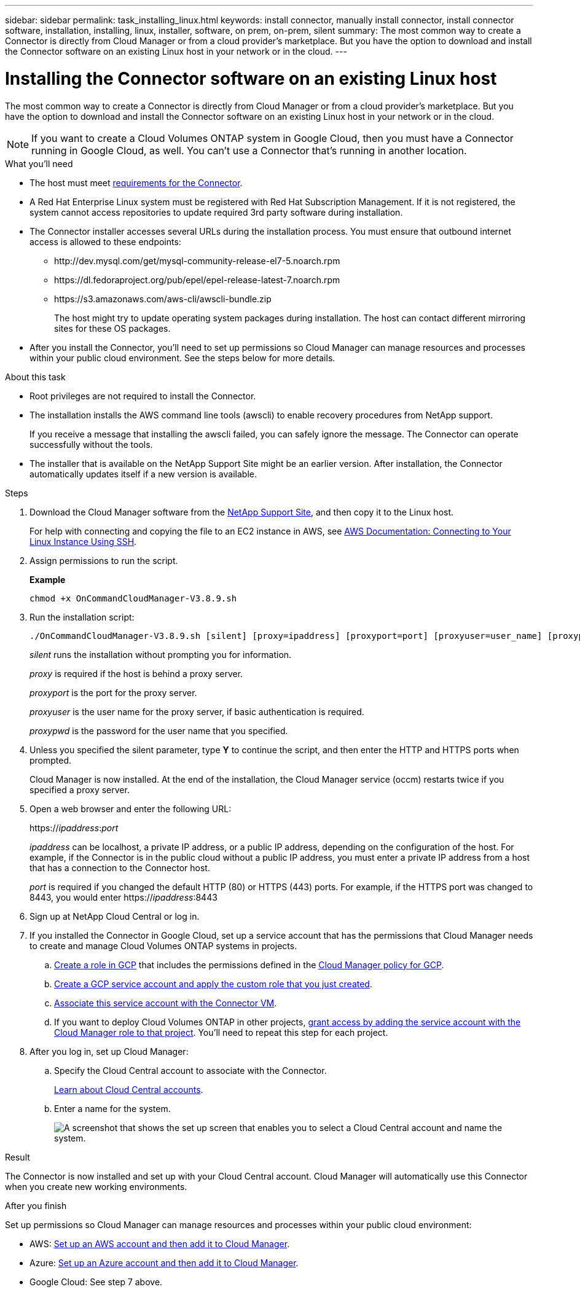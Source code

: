 ---
sidebar: sidebar
permalink: task_installing_linux.html
keywords: install connector, manually install connector, install connector software, installation, installing, linux, installer, software, on prem, on-prem, silent
summary: The most common way to create a Connector is directly from Cloud Manager or from a cloud provider's marketplace. But you have the option to download and install the Connector software on an existing Linux host in your network or in the cloud.
---

= Installing the Connector software on an existing Linux host
:hardbreaks:
:nofooter:
:icons: font
:linkattrs:
:imagesdir: ./media/

[.lead]
The most common way to create a Connector is directly from Cloud Manager or from a cloud provider's marketplace. But you have the option to download and install the Connector software on an existing Linux host in your network or in the cloud.

NOTE: If you want to create a Cloud Volumes ONTAP system in Google Cloud, then you must have a Connector running in Google Cloud, as well. You can't use a Connector that's running in another location.

.What you'll need

* The host must meet link:reference_cloud_mgr_reqs.html[requirements for the Connector].

* A Red Hat Enterprise Linux system must be registered with Red Hat Subscription Management. If it is not registered, the system cannot access repositories to update required 3rd party software during installation.

* The Connector installer accesses several URLs during the installation process. You must ensure that outbound internet access is allowed to these endpoints:

** \http://dev.mysql.com/get/mysql-community-release-el7-5.noarch.rpm
** \https://dl.fedoraproject.org/pub/epel/epel-release-latest-7.noarch.rpm
** \https://s3.amazonaws.com/aws-cli/awscli-bundle.zip
+
The host might try to update operating system packages during installation. The host can contact different mirroring sites for these OS packages.

* After you install the Connector, you'll need to set up permissions so Cloud Manager can manage resources and processes within your public cloud environment. See the steps below for more details.

.About this task

* Root privileges are not required to install the Connector.

* The installation installs the AWS command line tools (awscli) to enable recovery procedures from NetApp support.
+
If you receive a message that installing the awscli failed, you can safely ignore the message. The Connector can operate successfully without the tools.

* The installer that is available on the NetApp Support Site might be an earlier version. After installation, the Connector automatically updates itself if a new version is available.

.Steps

. Download the Cloud Manager software from the https://mysupport.netapp.com/site/products/all/details/cloud-manager/downloads-tab[NetApp Support Site^], and then copy it to the Linux host.
+
For help with connecting and copying the file to an EC2 instance in AWS, see http://docs.aws.amazon.com/AWSEC2/latest/UserGuide/AccessingInstancesLinux.html[AWS Documentation: Connecting to Your Linux Instance Using SSH^].

. Assign permissions to run the script.
+
*Example*
+
 chmod +x OnCommandCloudManager-V3.8.9.sh

. Run the installation script:
+
 ./OnCommandCloudManager-V3.8.9.sh [silent] [proxy=ipaddress] [proxyport=port] [proxyuser=user_name] [proxypwd=password]
+
_silent_ runs the installation without prompting you for information.
+
_proxy_ is required if the host is behind a proxy server.
+
_proxyport_ is the port for the proxy server.
+
_proxyuser_ is the user name for the proxy server, if basic authentication is required.
+
_proxypwd_ is the password for the user name that you specified.

. Unless you specified the silent parameter, type *Y* to continue the script, and then enter the HTTP and HTTPS ports when prompted.
+
Cloud Manager is now installed. At the end of the installation, the Cloud Manager service (occm) restarts twice if you specified a proxy server.

. Open a web browser and enter the following URL:
+
https://_ipaddress_:__port__
+
_ipaddress_ can be localhost, a private IP address, or a public IP address, depending on the configuration of the host. For example, if the Connector is in the public cloud without a public IP address, you must enter a private IP address from a host that has a connection to the Connector host.
+
_port_ is required if you changed the default HTTP (80) or HTTPS (443) ports. For example, if the HTTPS port was changed to 8443, you would enter https://_ipaddress_:8443

. Sign up at NetApp Cloud Central or log in.

. If you installed the Connector in Google Cloud, set up a service account that has the permissions that Cloud Manager needs to create and manage Cloud Volumes ONTAP systems in projects.

.. https://cloud.google.com/iam/docs/creating-custom-roles#iam-custom-roles-create-gcloud[Create a role in GCP^] that includes the permissions defined in the https://occm-sample-policies.s3.amazonaws.com/Policy_for_Cloud_Manager_3.9.10_GCP.yaml[Cloud Manager policy for GCP^].

.. https://cloud.google.com/iam/docs/creating-managing-service-accounts#creating_a_service_account[Create a GCP service account and apply the custom role that you just created^].

.. https://cloud.google.com/compute/docs/access/create-enable-service-accounts-for-instances#changeserviceaccountandscopes[Associate this service account with the Connector VM^].

.. If you want to deploy Cloud Volumes ONTAP in other projects, https://cloud.google.com/iam/docs/granting-changing-revoking-access#granting-console[grant access by adding the service account with the Cloud Manager role to that project^]. You'll need to repeat this step for each project.

. After you log in, set up Cloud Manager:
.. Specify the Cloud Central account to associate with the Connector.
+
link:concept_cloud_central_accounts.html[Learn about Cloud Central accounts].
.. Enter a name for the system.
+
image:screenshot_set_up_cloud_manager.gif[A screenshot that shows the set up screen that enables you to select a Cloud Central account and name the system.]

.Result

The Connector is now installed and set up with your Cloud Central account. Cloud Manager will automatically use this Connector when you create new working environments.

.After you finish

Set up permissions so Cloud Manager can manage resources and processes within your public cloud environment:

* AWS: link:task_adding_aws_accounts.html[Set up an AWS account and then add it to Cloud Manager].

* Azure: link:task_adding_azure_accounts.html[Set up an Azure account and then add it to Cloud Manager].

* Google Cloud: See step 7 above.
